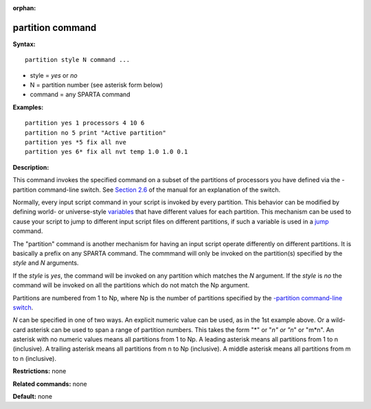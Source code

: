:orphan:

.. _command-partition:

#################
partition command
#################

**Syntax:**

::

   partition style N command ... 

-  style = *yes* or *no*
-  N = partition number (see asterisk form below)
-  command = any SPARTA command

**Examples:**

::

   partition yes 1 processors 4 10 6
   partition no 5 print "Active partition"
   partition yes *5 fix all nve
   partition yes 6* fix all nvt temp 1.0 1.0 0.1 

**Description:**

This command invokes the specified command on a subset of the partitions
of processors you have defined via the -partition command-line switch.
See `Section 2.6 <Section_start.html#start_6>`__ of the manual for an
explanation of the switch.

Normally, every input script command in your script is invoked by every
partition. This behavior can be modified by defining world- or
universe-style `variables <variable.html>`__ that have different values
for each partition. This mechanism can be used to cause your script to
jump to different input script files on different partitions, if such a
variable is used in a `jump <jump.html>`__ command.

The "partition" command is another mechanism for having an input script
operate differently on different partitions. It is basically a prefix on
any SPARTA command. The commmand will only be invoked on the
partition(s) specified by the *style* and *N* arguments.

If the *style* is *yes*, the command will be invoked on any partition
which matches the *N* argument. If the *style* is *no* the command will
be invoked on all the partitions which do not match the Np argument.

Partitions are numbered from 1 to Np, where Np is the number of
partitions specified by the `-partition command-line
switch <Section_start.html#start_6>`__.

*N* can be specified in one of two ways. An explicit numeric value can
be used, as in the 1st example above. Or a wild-card asterisk can be
used to span a range of partition numbers. This takes the form "*" or
"*n" or "n*" or "m*n". An asterisk with no numeric values means all
partitions from 1 to Np. A leading asterisk means all partitions from 1
to n (inclusive). A trailing asterisk means all partitions from n to Np
(inclusive). A middle asterisk means all partitions from m to n
(inclusive).

**Restrictions:** none

**Related commands:** none

**Default:** none
